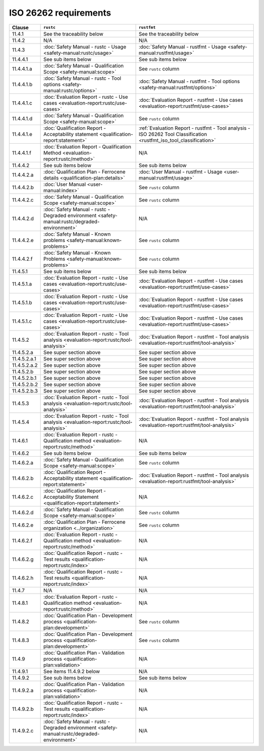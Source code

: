 .. SPDX-License-Identifier: MIT OR Apache-2.0
   SPDX-FileCopyrightText: The Ferrocene Developers

ISO 26262 requirements
======================

.. list-table::
   :header-rows: 1

   * - Clause
     - ``rustc``
     - ``rustfmt``

   * - 11.4.1
     - See the traceability below
     - See the traceability below

   * - 11.4.2
     - N/A
     - N/A

   * - 11.4.3
     - :doc:`Safety Manual - rustc - Usage <safety-manual:rustc/usage>`
     - :doc:`Safety Manual - rustfmt - Usage <safety-manual:rustfmt/usage>`

   * - 11.4.4.1
     - See sub items below
     - See sub items below

   * - 11.4.4.1.a
     - :doc:`Safety Manual - Qualification Scope <safety-manual:scope>`
     - See ``rustc`` column

   * - 11.4.4.1.b
     - :doc:`Safety Manual - rustc - Tool options <safety-manual:rustc/options>`
     - :doc:`Safety Manual - rustfmt - Tool options <safety-manual:rustfmt/options>`

   * - 11.4.4.1.c
     - :doc:`Evaluation Report - rustc - Use cases <evaluation-report:rustc/use-cases>`
     - :doc:`Evaluation Report - rustfmt - Use cases <evaluation-report:rustfmt/use-cases>`

   * - 11.4.4.1.d
     - :doc:`Safety Manual - Qualification Scope <safety-manual:scope>`
     - See ``rustc`` column

   * - 11.4.4.1.e
     - :doc:`Qualification Report - Acceptability statement <qualification-report:statement>`
     - :ref:`Evaluation Report - rustfmt - Tool analysis - ISO 26262 Tool Classification <rustfmt_iso_tool_classification>`

   * - 11.4.4.1.f
     - :doc:`Evaluation Report - Qualification Method <evaluation-report:rustc/method>`
     - N/A

   * - 11.4.4.2
     - See sub items below
     - See sub items below

   * - 11.4.4.2.a
     - :doc:`Qualification Plan - Ferrocene details <qualification-plan:details>`
     - :doc:`User Manual - rustfmt - Usage <user-manual:rustfmt/usage>`

   * - 11.4.4.2.b
     - :doc:`User Manual <user-manual:index>`
     - See ``rustc`` column

   * - 11.4.4.2.c
     - :doc:`Safety Manual - Qualification Scope <safety-manual:scope>`
     - See ``rustc`` column

   * - 11.4.4.2.d
     - :doc:`Safety Manual - rustc - Degraded environment <safety-manual:rustc/degraded-environment>`
     - N/A

   * - 11.4.4.2.e
     - :doc:`Safety Manual - Known problems <safety-manual:known-problems>`
     - See ``rustc`` column

   * - 11.4.4.2.f
     - :doc:`Safety Manual - Known Problems <safety-manual:known-problems>`
     - See ``rustc`` column

   * - 11.4.5.1
     - See sub items below
     - See sub items below

   * - 11.4.5.1.a
     - :doc:`Evaluation Report - rustc - Use cases <evaluation-report:rustc/use-cases>`
     - :doc:`Evaluation Report - rustfmt - Use cases <evaluation-report:rustfmt/use-cases>`

   * - 11.4.5.1.b
     - :doc:`Evaluation Report - rustc - Use cases <evaluation-report:rustc/use-cases>`
     - :doc:`Evaluation Report - rustfmt - Use cases <evaluation-report:rustfmt/use-cases>`

   * - 11.4.5.1.c
     - :doc:`Evaluation Report - rustc - Use cases <evaluation-report:rustc/use-cases>`
     - :doc:`Evaluation Report - rustfmt - Use cases <evaluation-report:rustfmt/use-cases>`

   * - 11.4.5.2
     - :doc:`Evaluation Report - rustc - Tool analysis <evaluation-report:rustc/tool-analysis>`
     - :doc:`Evaluation Report - rustfmt - Tool analysis <evaluation-report:rustfmt/tool-analysis>`

   * - 11.4.5.2.a
     - See super section above
     - See super section above

   * - 11.4.5.2.a.1
     - See super section above
     - See super section above

   * - 11.4.5.2.a.2
     - See super section above
     - See super section above

   * - 11.4.5.2.b
     - See super section above
     - See super section above

   * - 11.4.5.2.b.1
     - See super section above
     - See super section above

   * - 11.4.5.2.b.2
     - See super section above
     - See super section above

   * - 11.4.5.2.b.3
     - See super section above
     - See super section above

   * - 11.4.5.3
     - :doc:`Evaluation Report - rustc - Tool analysis <evaluation-report:rustc/tool-analysis>`
     - :doc:`Evaluation Report - rustfmt - Tool analysis <evaluation-report:rustfmt/tool-analysis>`

   * - 11.4.5.4
     - :doc:`Evaluation Report - rustc - Tool analysis <evaluation-report:rustc/tool-analysis>`
     - :doc:`Evaluation Report - rustfmt - Tool analysis <evaluation-report:rustfmt/tool-analysis>`

   * - 11.4.6.1
     - :doc:`Evaluation Report - rustc - Qualification method <evaluation-report:rustc/method>`
     - N/A

   * - 11.4.6.2
     - See sub items below
     - See sub items below

   * - 11.4.6.2.a
     - :doc:`Safety Manual - Qualification Scope <safety-manual:scope>`
     - See ``rustc`` column

   * - 11.4.6.2.b
     - :doc:`Qualification Report - Acceptability statement <qualification-report:statement>`
     - :doc:`Evaluation Report - rustfmt - Tool analysis <evaluation-report:rustfmt/tool-analysis>`

   * - 11.4.6.2.c
     - :doc:`Qualification Report - Acceptability Statement <qualification-report:statement>`
     - N/A

   * - 11.4.6.2.d
     - :doc:`Safety Manual - Qualification Scope <safety-manual:scope>`
     - See ``rustc`` column

   * - 11.4.6.2.e
     - :doc:`Qualification Plan - Ferrocene organization <../organization>`
     - See ``rustc`` column

   * - 11.4.6.2.f
     - :doc:`Evaluation Report - rustc - Qualification method <evaluation-report:rustc/method>`
     - N/A

   * - 11.4.6.2.g
     - :doc:`Qualification Report - rustc - Test results <qualification-report:rustc/index>`
     - N/A

   * - 11.4.6.2.h
     - :doc:`Qualification Report - rustc - Test results <qualification-report:rustc/index>`
     - N/A

   * - 11.4.7
     - N/A
     - N/A

   * - 11.4.8.1
     - :doc:`Evaluation Report - rustc - Qualification method <evaluation-report:rustc/method>`
     - N/A

   * - 11.4.8.2
     - :doc:`Qualification Plan - Development process <qualification-plan:development>`
     - See ``rustc`` column

   * - 11.4.8.3
     - :doc:`Qualification Plan - Development process <qualification-plan:development>`
     - See ``rustc`` column

   * - 11.4.9
     - :doc:`Qualification Plan - Validation process <qualification-plan:validation>`
     - N/A

   * - 11.4.9.1
     - See items 11.4.9.2 below
     - N/A

   * - 11.4.9.2
     - See sub items below
     - See sub items below

   * - 11.4.9.2.a
     - :doc:`Qualification Plan - Validation process <qualification-plan:validation>`
     - N/A

   * - 11.4.9.2.b
     - :doc:`Qualification Report - rustc - Test results <qualification-report:rustc/index>`
     - N/A

   * - 11.4.9.2.c
     - :doc:`Safety Manual - rustc - Degraded environment <safety-manual:rustc/degraded-environment>`
     - N/A
